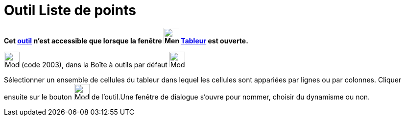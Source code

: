= Outil Liste de points
:page-en: tools/List_of_Points
ifdef::env-github[:imagesdir: /fr/modules/ROOT/assets/images]

*Cet xref:/tools/Outils_Tableur.adoc[outil] n'est accessible que lorsque la fenêtre
image:32px-Menu_view_spreadsheet.svg.png[Menu view spreadsheet.svg,width=32,height=32] xref:/Tableur.adoc[Tableur] est
ouverte.*

image:32px-Mode_createlistofpoints.svg.png[Mode createlistofpoints.svg,width=32,height=32] (code 2003), dans la Boîte à
outils par défaut image:32px-Mode_createlist.svg.png[Mode createlist.svg,width=32,height=32]

Sélectionner un ensemble de cellules du tableur dans lequel les cellules sont appariées par lignes ou par colonnes.
Cliquer ensuite sur le bouton image:32px-Mode_createlistofpoints.svg.png[Mode createlistofpoints.svg,width=32,height=32]
de l'outil.Une fenêtre de dialogue s'ouvre pour nommer, choisir du dynamisme ou non.

